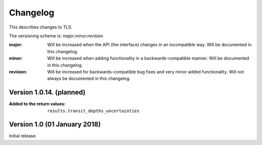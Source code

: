 Changelog
=========

This describes changes to TLS.

The versioning scheme is: major.minor.revision

:major: Will be increased when the API (the interface) changes in an incompatible way. Will be documented in this changelog.
:minor: Will be increased when adding functionality in a backwards-compatible manner. Will be documented in this changelog.
:revision: Will be increased for backwards-compatible bug fixes and very minor added functionality. Will not always be documented in this changelog.


Version 1.0.14. (planned)
------------------------------

:Added to the return values: ``results.transit_depths_uncertainties``



Version 1.0 (01 January 2018)
------------------------------

Initial release.
